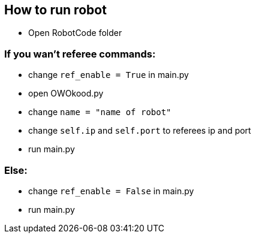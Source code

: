 == How to run robot

* Open RobotCode folder

### If you wan't referee commands:

* change ``ref_enable = True`` in main.py
* open OWOkood.py
* change ``name = "name of robot"``
* change ``self.ip`` and ``self.port`` to referees ip and port
* run main.py

### Else:

* change ``ref_enable = False`` in main.py
* run main.py
